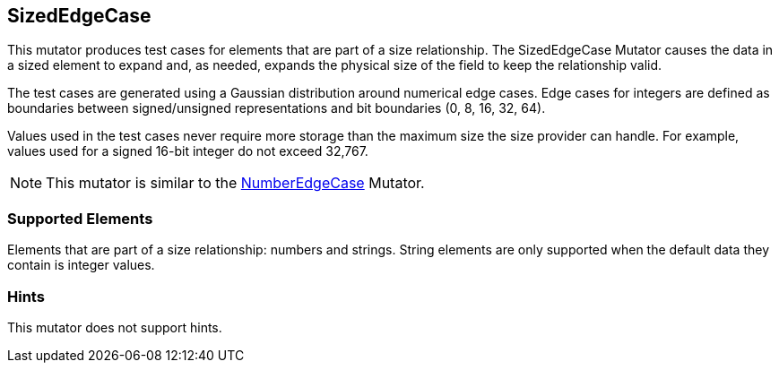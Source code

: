 <<<
[[Mutators_SizedEdgeCase]]
== SizedEdgeCase

This mutator produces test cases for elements that are part of a size relationship. The SizedEdgeCase Mutator causes the data in a sized element to expand and, as needed, expands the physical size of the field to keep the relationship valid.

The test cases are generated using a Gaussian distribution around numerical edge cases. Edge cases for integers are defined as boundaries between signed/unsigned representations and bit boundaries (0, 8, 16, 32, 64).

Values used in the test cases never require more storage than the maximum size the size provider can handle. For example, values used for a signed 16-bit integer do not exceed 32,767.

NOTE: This mutator is similar to the xref:Mutators_NumberEdgeCase[NumberEdgeCase] Mutator.

=== Supported Elements

Elements that are part of a size relationship: numbers and strings. String elements are only supported when the default data they contain is integer values.

=== Hints

This mutator does not support hints.
